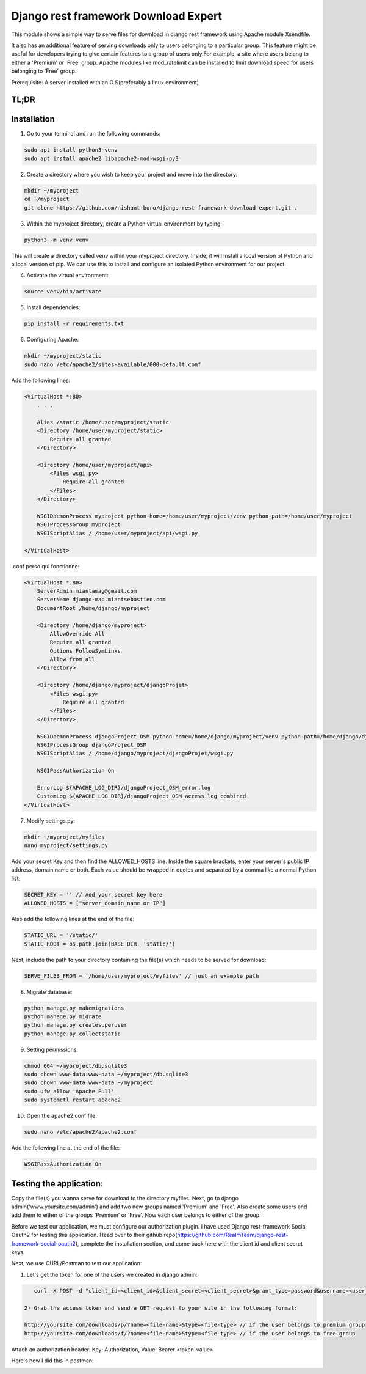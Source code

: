 Django rest framework Download Expert
=====================================

This module shows a simple way to serve files for download in django rest framework using Apache module Xsendfile.

It also has an additional feature of serving downloads only to users belonging to a particular group. This feature might 
be useful for developers trying to give certain features to a group of users only.For example, a site where users belong to 
either a 'Premium' or 'Free' group. Apache modules like mod_ratelimit can be installed to limit download speed for users
belonging to 'Free' group.

Prerequisite: A server installed with an O.S(preferably a linux environment)

TL;DR
-----
Installation
------------

1) Go to your terminal and run the following commands:

.. code-block:: bash

    sudo apt install python3-venv
    sudo apt install apache2 libapache2-mod-wsgi-py3

2) Create a directory where you wish to keep your project and move into the directory:

.. code-block:: bash

    mkdir ~/myproject
    cd ~/myproject
    git clone https://github.com/nishant-boro/django-rest-framework-download-expert.git .

3) Within the myproject directory, create a Python virtual environment by typing:

.. code-block:: bash
    
    python3 -m venv venv

This will create a directory called venv within your myproject directory. Inside, it will install a local version of Python and a local version of pip. We can use this to install and configure an isolated Python environment for our project.

4) Activate the virtual environment:

.. code-block:: bash

    source venv/bin/activate
    
5) Install dependencies:

.. code-block:: bash

    pip install -r requirements.txt

6) Configuring Apache:

.. code-block:: bash

    mkdir ~/myproject/static
    sudo nano /etc/apache2/sites-available/000-default.conf
    
Add the following lines:

.. code-block:: bash

    <VirtualHost *:80>
        . . .
    
        Alias /static /home/user/myproject/static
        <Directory /home/user/myproject/static>
            Require all granted
        </Directory>

        <Directory /home/user/myproject/api>
            <Files wsgi.py>
                Require all granted
            </Files>
        </Directory>

        WSGIDaemonProcess myproject python-home=/home/user/myproject/venv python-path=/home/user/myproject
        WSGIProcessGroup myproject
        WSGIScriptAlias / /home/user/myproject/api/wsgi.py

    </VirtualHost>

.conf perso qui fonctionne:

.. code-block:: bash

    <VirtualHost *:80>
        ServerAdmin miantamag@gmail.com
        ServerName django-map.miantsebastien.com
        DocumentRoot /home/django/myproject
    
        <Directory /home/django/myproject>
            AllowOverride All
            Require all granted
            Options FollowSymLinks
            Allow from all
        </Directory>
    
        <Directory /home/django/myproject/djangoProjet>
            <Files wsgi.py>
                Require all granted
            </Files>
        </Directory>
    
        WSGIDaemonProcess djangoProject_OSM python-home=/home/django/myproject/venv python-path=/home/django/djangoProject_OSM
        WSGIProcessGroup djangoProject_OSM
        WSGIScriptAlias / /home/django/myproject/djangoProjet/wsgi.py
    
        WSGIPassAuthorization On
    
        ErrorLog ${APACHE_LOG_DIR}/djangoProject_OSM_error.log
        CustomLog ${APACHE_LOG_DIR}/djangoProject_OSM_access.log combined
    </VirtualHost>


    
7) Modify settings.py:

.. code-block:: bash

    mkdir ~/myproject/myfiles
    nano myproject/settings.py
   
Add your secret Key and then find the ALLOWED_HOSTS line.  Inside the square brackets, enter your server's public IP address, domain name or both. Each value should be wrapped in quotes and separated by a comma like a normal Python list:

.. code-block:: python

    SECRET_KEY = '' // Add your secret key here
    ALLOWED_HOSTS = ["server_domain_name or IP"]

Also add the following lines at the end of the file:

.. code-block:: python

    STATIC_URL = '/static/'
    STATIC_ROOT = os.path.join(BASE_DIR, 'static/')
    
Next, include the path to your directory containing the file(s) which needs to be served for download:

.. code-block:: python
    
    SERVE_FILES_FROM = '/home/user/myproject/myfiles' // just an example path

8) Migrate database:

.. code-block:: bash

    python manage.py makemigrations
    python manage.py migrate
    python manage.py createsuperuser
    python manage.py collectstatic
    
9) Setting permissions:
 
.. code-block:: bash

    chmod 664 ~/myproject/db.sqlite3
    sudo chown www-data:www-data ~/myproject/db.sqlite3
    sudo chown www-data:www-data ~/myproject
    sudo ufw allow 'Apache Full'
    sudo systemctl restart apache2

10) Open the apache2.conf file:

.. code-block:: bash

    sudo nano /etc/apache2/apache2.conf

Add the following line at the end of the file:

.. code-block:: bash

    WSGIPassAuthorization On



Testing the application:
------------------------

Copy the file(s) you wanna serve for download to the directory myfiles.
Next, go to django admin('www.yoursite.com/admin') and add two new groups named 'Premium' and 'Free'.
Also create some users and add them to either of the groups 'Premium' or 'Free'. Now each user belongs to
either of the group.

Before we test our application, we must configure our authorization plugin. I have used Django rest-framework Social Oauth2 for testing this application. Head over to their github repo(https://github.com/RealmTeam/django-rest-framework-social-oauth2), complete the installation section, and come back here with the client id and client secret keys.

Next, we use CURL/Postman to test our application:

1) Let's get the token for one of the users we created in django admin:

.. code-block:: bash

    curl -X POST -d "client_id=<client_id>&client_secret=<client_secret>&grant_type=password&username=<user_name>&password=<password>" http://yoursite.com/auth/token
    
 2) Grab the access token and send a GET request to your site in the following format:
 
 http://yoursite.com/downloads/p/?name=<file-name>&type=<file-type> // if the user belongs to premium group
 http://yoursite.com/downloads/f/?name=<file-name>&type=<file-type> // if the user belongs to free group

Attach an authorization header: Key: Authorization, Value: Bearer <token-value>

Here's how I did this in postman:

.. image:: postman.gif

